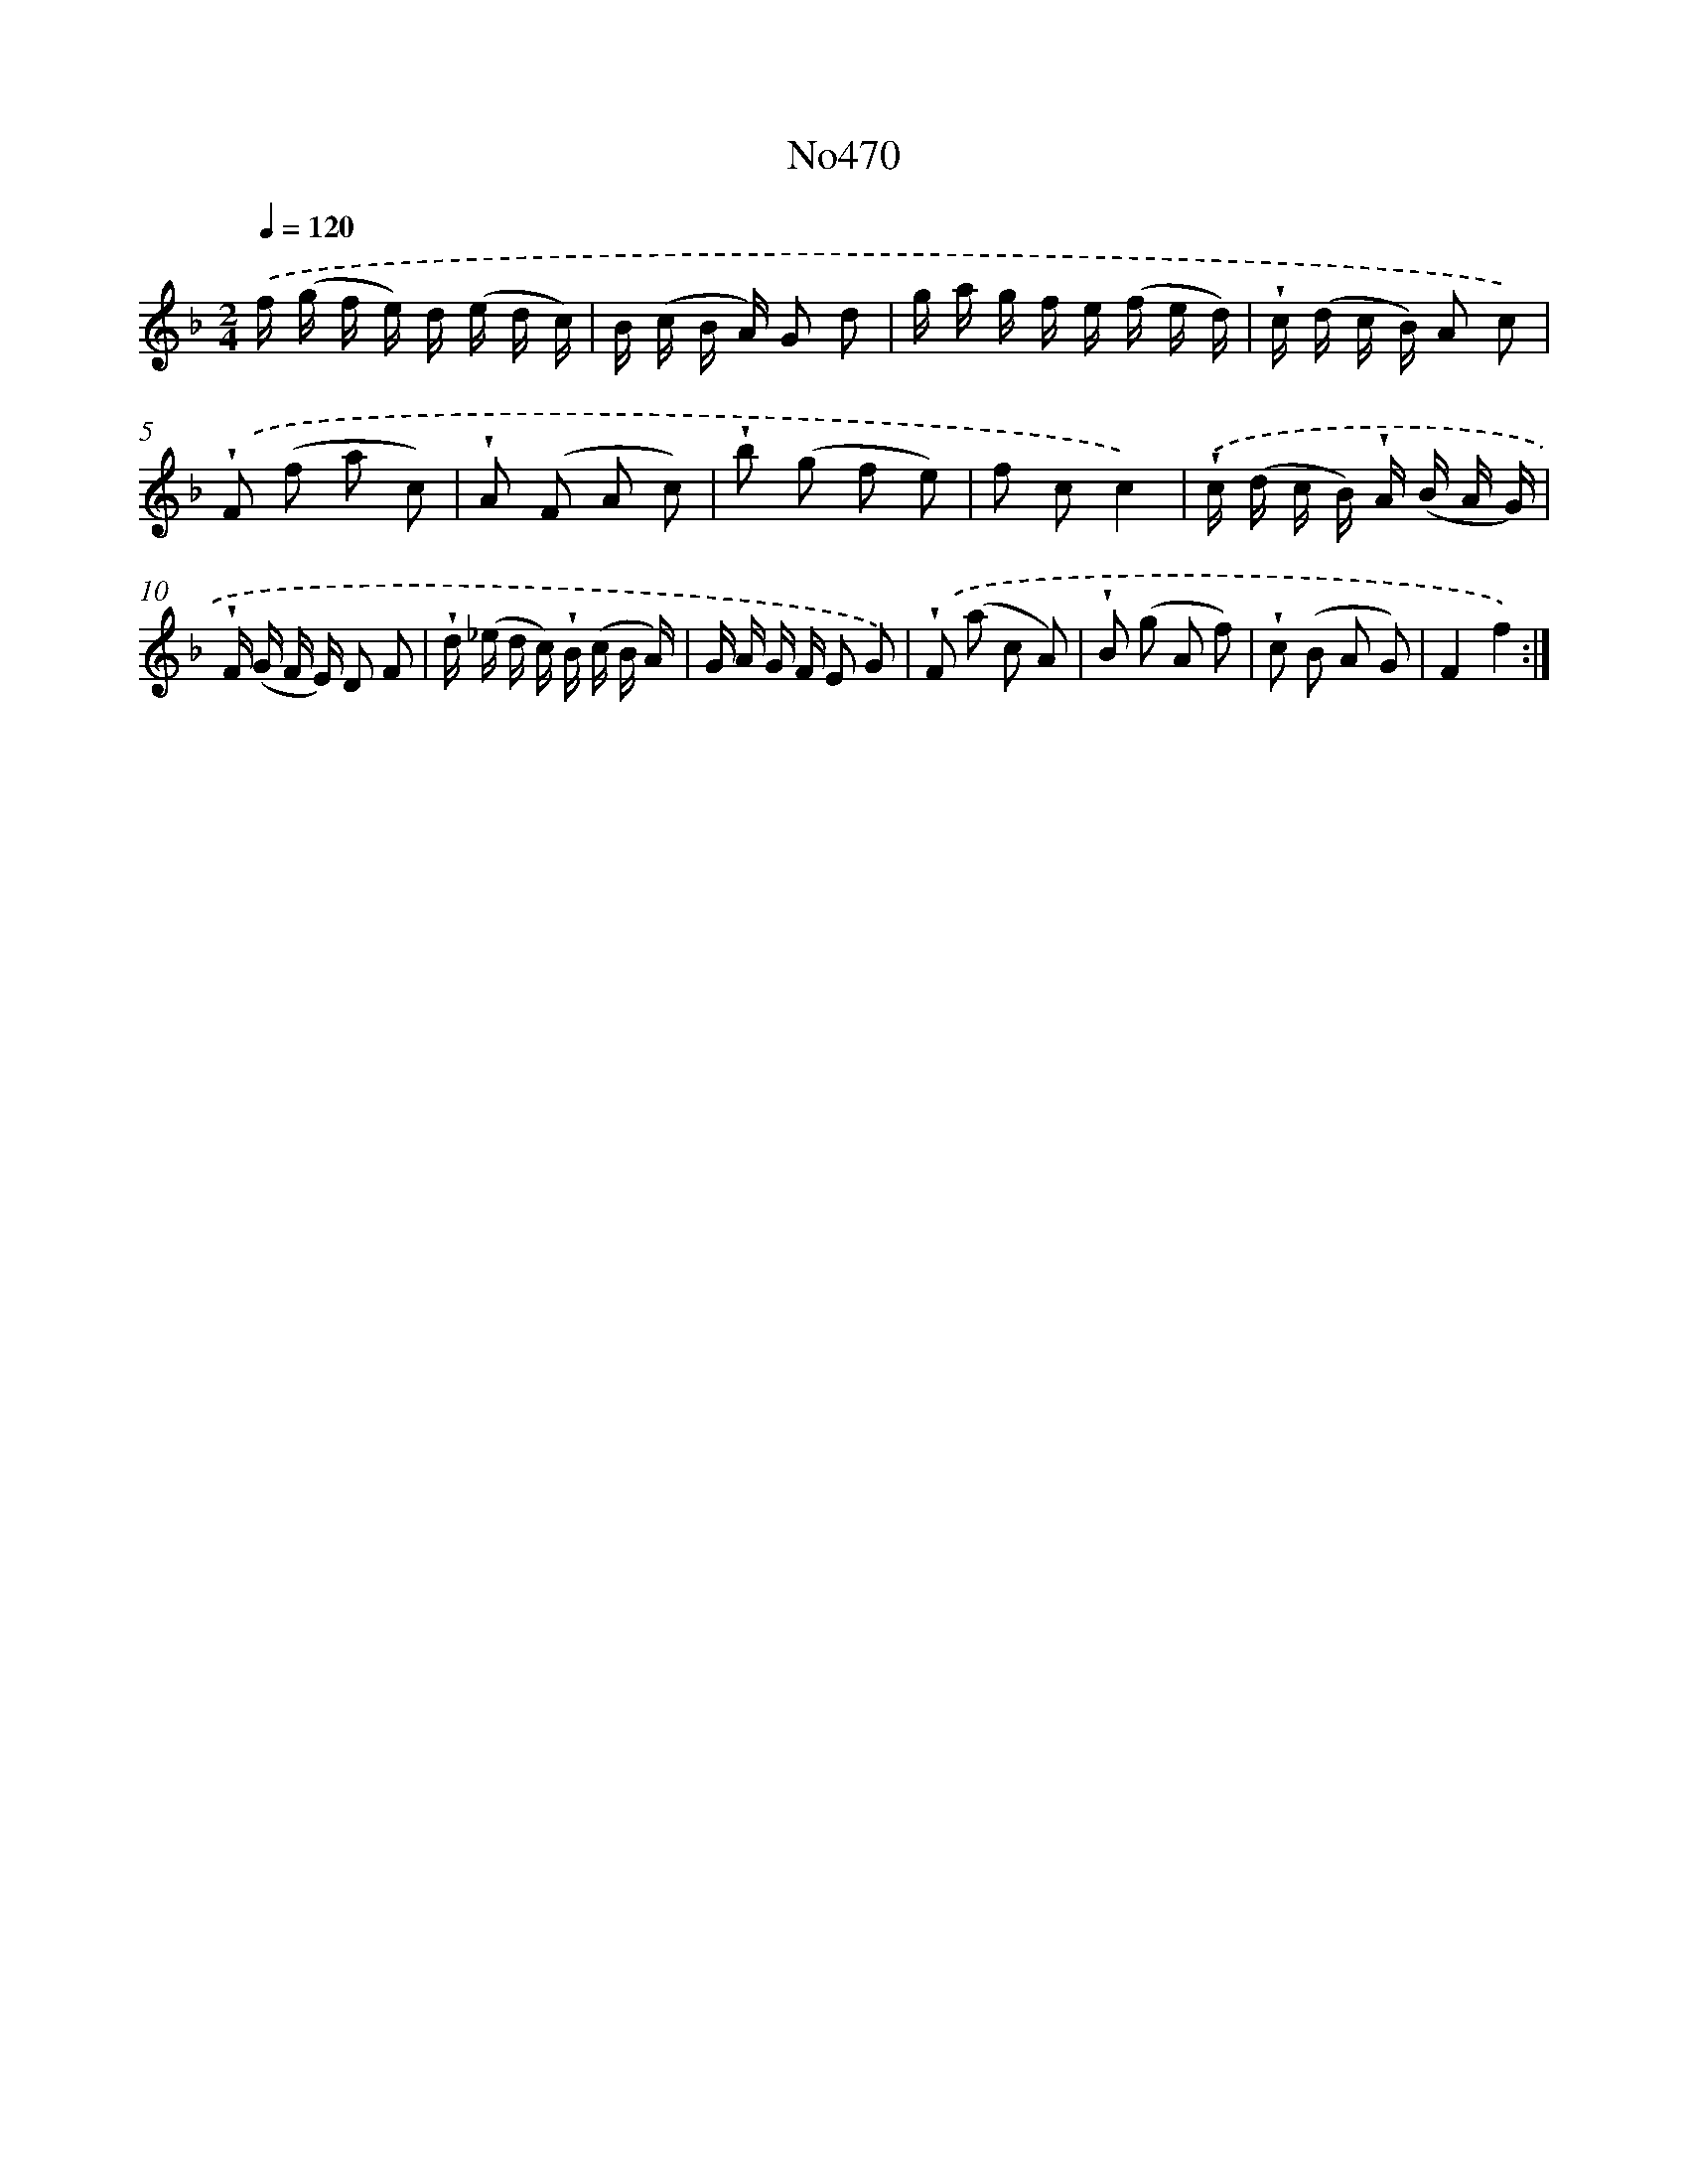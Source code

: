 X: 6963
T: No470
%%abc-version 2.0
%%abcx-abcm2ps-target-version 5.9.1 (29 Sep 2008)
%%abc-creator hum2abc beta
%%abcx-conversion-date 2018/11/01 14:36:33
%%humdrum-veritas 3782239307
%%humdrum-veritas-data 3564696350
%%continueall 1
%%barnumbers 0
L: 1/16
M: 2/4
Q: 1/4=120
K: F clef=treble
.('f (g f e) d (e d c) |
B (c B A) G2 d2 |
g a g f e (f e d) |
!wedge!c (d c B) A2 c2) |
.('!wedge!F2 (f2 a2 c2) |
!wedge!A2 (F2 A2 c2) |
!wedge!b2 (g2 f2 e2) |
f2 c2c4) |
.('!wedge!c (d c B) !wedge!A (B A G) |
!wedge!F (G F E) D2 F2 |
!wedge!d (_e d c) !wedge!B (c B A) |
G A G F E2 G2) |
.('!wedge!F2 (a2 c2 A2) |
!wedge!B2 (g2 A2 f2) |
!wedge!c2 (B2 A2 G2) |
F4f4) :|]
